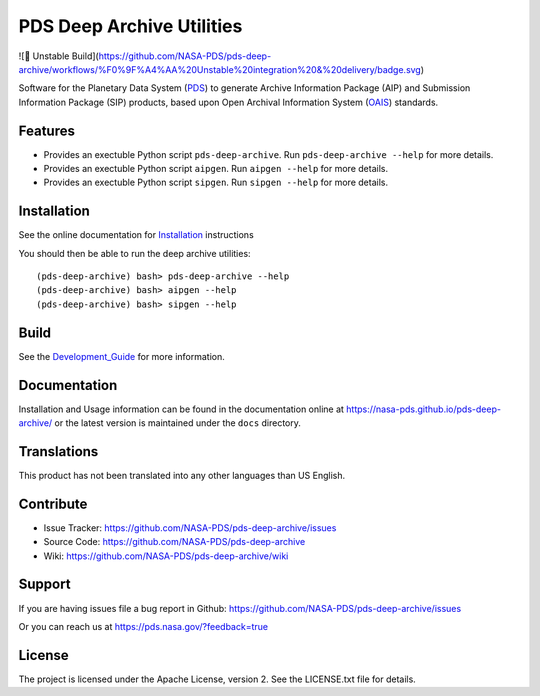 ****************************
 PDS Deep Archive Utilities
****************************

![🤪 Unstable Build](https://github.com/NASA-PDS/pds-deep-archive/workflows/%F0%9F%A4%AA%20Unstable%20integration%20&%20delivery/badge.svg)

Software for the Planetary Data System (PDS_) to generate Archive Information
Package (AIP) and Submission Information Package (SIP) products, based upon Open
Archival Information System (OAIS_) standards.


Features
========

• Provides an exectuble Python script ``pds-deep-archive``. Run ``pds-deep-archive --help`` for
  more details.
• Provides an exectuble Python script ``aipgen``. Run ``aipgen --help`` for
  more details.
• Provides an exectuble Python script ``sipgen``. Run ``sipgen --help`` for
  more details.


Installation
============

See the online documentation for Installation_ instructions
    
You should then be able to run the deep archive utilities::

    (pds-deep-archive) bash> pds-deep-archive --help
    (pds-deep-archive) bash> aipgen --help
    (pds-deep-archive) bash> sipgen --help


Build
=====

See the Development_Guide_ for more information.


Documentation
=============

Installation and Usage information can be found in the documentation online at https://nasa-pds.github.io/pds-deep-archive/ or the latest version is maintained under the ``docs`` directory.



Translations
============

This product has not been translated into any other languages than US English.


Contribute
==========

• Issue Tracker: https://github.com/NASA-PDS/pds-deep-archive/issues
• Source Code: https://github.com/NASA-PDS/pds-deep-archive
• Wiki: https://github.com/NASA-PDS/pds-deep-archive/wiki


Support
=======

If you are having issues file a bug report in Github: https://github.com/NASA-PDS/pds-deep-archive/issues

Or you can reach us at https://pds.nasa.gov/?feedback=true


License
=======

The project is licensed under the Apache License, version 2. See the
LICENSE.txt file for details.


.. _2020: https://pythonclock.org/
.. _buildout: http://docs.buildout.org/en/latest/
.. _OAIS: https://www2.archivists.org/groups/standards-committee/open-archival-information-system-oais
.. _PDS: https://pds.nasa.gov/
.. _virtualenv: https://docs.python.org/3/library/venv.html
.. _lxml: https://lxml.de/
.. _Installation: https://nasa-pds.github.io/pds-deep-archive/installation/
.. _Development_Guide: https://nasa-pds.github.io/pds-deep-archive/development/



.. Copyright © 2019–2020 California Institute of Technology ("Caltech").
   ALL RIGHTS RESERVED. U.S. Government sponsorship acknowledged.
